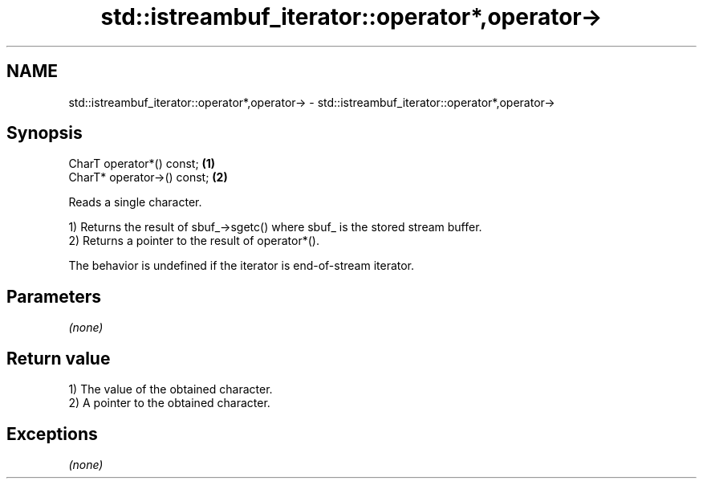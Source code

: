 .TH std::istreambuf_iterator::operator*,operator-> 3 "Nov 25 2015" "2.0 | http://cppreference.com" "C++ Standard Libary"
.SH NAME
std::istreambuf_iterator::operator*,operator-> \- std::istreambuf_iterator::operator*,operator->

.SH Synopsis
   CharT operator*() const;   \fB(1)\fP
   CharT* operator->() const; \fB(2)\fP

   Reads a single character.

   1) Returns the result of sbuf_->sgetc() where sbuf_ is the stored stream buffer.
   2) Returns a pointer to the result of operator*().

   The behavior is undefined if the iterator is end-of-stream iterator.

.SH Parameters

   \fI(none)\fP

.SH Return value

   1) The value of the obtained character.
   2) A pointer to the obtained character.

.SH Exceptions

   \fI(none)\fP
